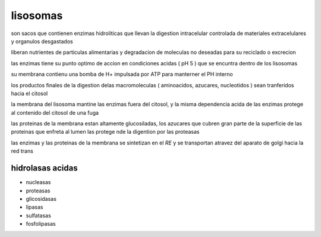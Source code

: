 *********
lisosomas
*********

son sacos que contienen enzimas hidroliticas que llevan la digestion
intracelular controlada de materiales extracelulares y organulos desgastados

liberan nutrientes de particulas alimentarias y degradacion de moleculas no
deseadas para su reciclado o excrecion

las enzimas tiene su punto optimo de accion en condiciones acidas ( pH 5 )
que se encuntra dentro de los lisosomas

su membrana contienu una bomba de H+ impulsada por ATP para manterner el PH
interno

los productos finales de la digestion delas macromoleculas ( aminoacidos,
azucares, nucleotidos ) sean tranferidos hacia el citosol

la membrana del lisosoma mantine las enzimas fuera del citosol, y la misma
dependencia acida de las enzimas protege al contenido del citosol de una fuga

las proteinas de la membrana estan altamente glucosiladas, los azucares
que cubren gran parte de la superficie de las proteinas que enfreta al lumen
las protege nde la digention por las proteasas

las enzimas y las proteinas de la membrana se sintetizan en el `RE` y se
transportan atravez del aparato de golgi hacia la red trans

hidrolasas acidas
=================

* nucleasas
* proteasas
* glicosidasas
* lipasas
* sulfatasas
* fosfolipasas
